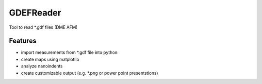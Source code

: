 GDEFReader
==========

Tool to read \*.gdf files (DME AFM)

Features
--------

* import measurements from \*.gdf file into python
* create maps using matplotlib
* analyze nanoindents
* create customizable output (e.g. *.png or power point presentstions)
